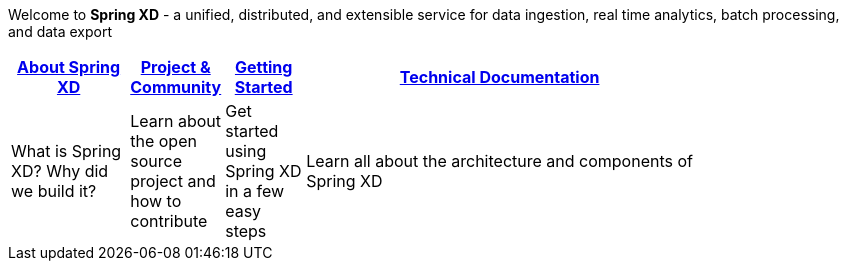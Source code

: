 Welcome to *Spring XD* - a unified, distributed, and extensible service for data ingestion, real time analytics, batch processing, and data export

[width="80%",cols="3,^2,^2,10",options="header"]
|=========================================================
|link:wiki/About-Spring-XD[About Spring XD] |link:wiki/Project-and-Community[Project & Community] |link:wiki/Getting-Started[Getting Started] |link:wiki/Technical-Documentation[Technical Documentation]
|What is Spring XD? Why did we build it?|Learn about the open source project and how to contribute|Get started using Spring XD in a few easy steps|Learn all about the architecture and components of Spring XD





